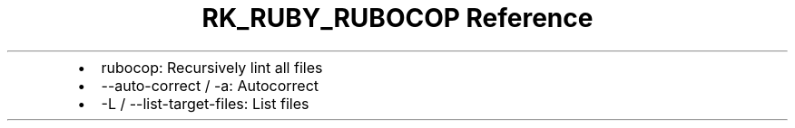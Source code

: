.\" Automatically generated by Pandoc 3.6
.\"
.TH "RK_RUBY_RUBOCOP Reference" "" "" ""
.IP \[bu] 2
\f[CR]rubocop\f[R]: Recursively lint all files
.IP \[bu] 2
\f[CR]\-\-auto\-correct\f[R] / \f[CR]\-a\f[R]: Autocorrect
.IP \[bu] 2
\f[CR]\-L\f[R] / \f[CR]\-\-list\-target\-files\f[R]: List files
